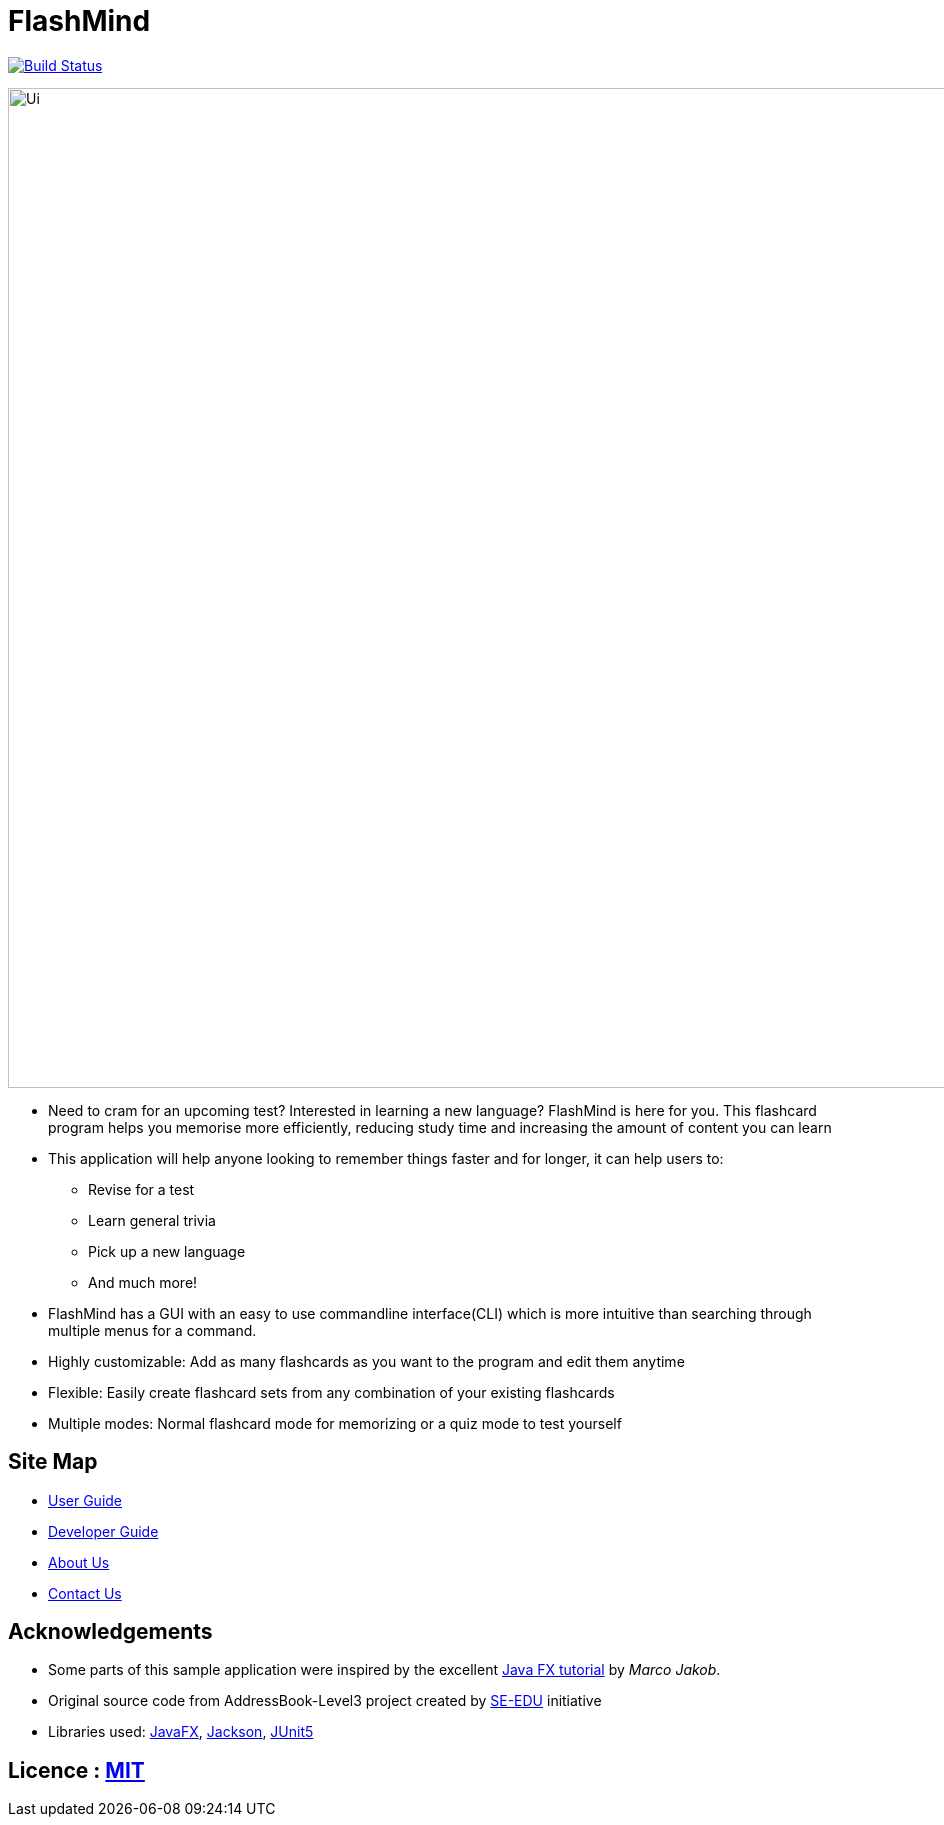 = FlashMind
ifdef::env-github,env-browser[:relfileprefix: docs/]

https://travis-ci.org/AY1920S1-CS2103-T14-3/main[image:https://travis-ci.org/AY1920S1-CS2103-T14-3/main.svg?branch=master[Build Status]]

ifndef::env-github[]
image::images/Ui.png[width="1000"]
endif::[]

* Need to cram for an upcoming test? Interested in learning a new language? FlashMind is here for you.
This flashcard program helps you memorise more efficiently, reducing study time and increasing the amount of content you can learn
* This application will help anyone looking to remember things faster and for longer, it can help users to:
** Revise for a test
** Learn general trivia
** Pick up a new language
** And much more!
* FlashMind has a GUI with an easy to use commandline interface(CLI) which is more
intuitive than searching through multiple menus for a command.
* Highly customizable: Add as many flashcards as you want to the program and edit them anytime
* Flexible: Easily create flashcard sets from any combination of your existing flashcards
* Multiple modes: Normal flashcard mode for memorizing or a quiz mode to test yourself

== Site Map

* <<UserGuide#, User Guide>>
* <<DeveloperGuide#, Developer Guide>>
* <<AboutUs#, About Us>>
* <<ContactUs#, Contact Us>>

== Acknowledgements

* Some parts of this sample application were inspired by the excellent http://code.makery.ch/library/javafx-8-tutorial/[Java FX tutorial] by
_Marco Jakob_.
* Original source code from AddressBook-Level3 project created by https://se-education.org[SE-EDU] initiative
* Libraries used: https://openjfx.io/[JavaFX], https://github.com/FasterXML/jackson[Jackson], https://github.com/junit-team/junit5[JUnit5]

== Licence : link:LICENSE[MIT]
